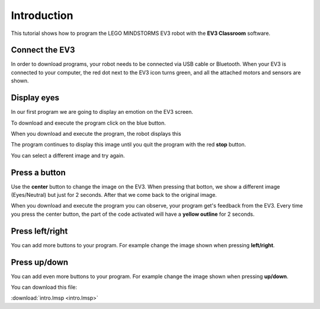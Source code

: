 Introduction
============

.. raw:: html

    <div id="google_translate_element"></div><script>
    function googleTranslateElementInit() {
    new google.translate.TranslateElement({
    pageLanguage: 'en'
    }, 'google_translate_element');
    }
    </script><script src="//translate.google.com/translate_a/element.js?cb=googleTranslateElementInit"></script>

This tutorial shows how to program the LEGO MINDSTORMS EV3 robot with the **EV3 Classroom** software.

Connect the EV3
---------------

In order to download programs, your robot needs to be connected via USB cable or Bluetooth.
When your EV3 is connected to your computer, the red dot next to the EV3 icon turns green, and all the attached motors and sensors are shown.

.. image:: intro_icons.png

Display eyes
------------

In our first program we are going to display an emotion on the EV3 screen.

.. image:: intro1.png

To download and execute the program click on the blue button.

.. image:: intro_download.png

When you download and execute the program, the robot displays this

.. image:: intro1s.png

The program continues to display this image until you quit the program with the red **stop** button.

.. image:: intro_stop.png

You can select a different image and try again.

.. image:: intro1_menu.png

Press a button
--------------

Use the **center** button to change the image on the EV3.
When pressing that botton, we show a different image (Eyes/Neutral) but just for 2 seconds.
After that we come back to the original image.

.. image:: intro1b.png

When you download and execute the program you can observe, your program get's feedback from the EV3.
Every time you press the center button, the part of the code activated 
will have a **yellow outline** for 2 seconds.

Press left/right
----------------

You can add more buttons to your program.
For example change the image shown when pressing **left/right**.

.. image:: intro1c.png

Press up/down
-------------

You can add even  more buttons to your program.
For example change the image shown when pressing **up/down**.

.. image:: intro1d.png

You can download this file: 

:download:`intro.lmsp <intro.lmsp>`